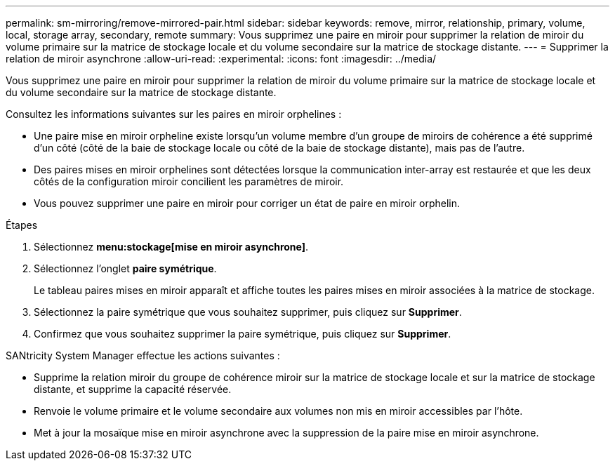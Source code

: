 ---
permalink: sm-mirroring/remove-mirrored-pair.html 
sidebar: sidebar 
keywords: remove, mirror, relationship, primary, volume, local, storage array, secondary, remote 
summary: Vous supprimez une paire en miroir pour supprimer la relation de miroir du volume primaire sur la matrice de stockage locale et du volume secondaire sur la matrice de stockage distante. 
---
= Supprimer la relation de miroir asynchrone
:allow-uri-read: 
:experimental: 
:icons: font
:imagesdir: ../media/


[role="lead"]
Vous supprimez une paire en miroir pour supprimer la relation de miroir du volume primaire sur la matrice de stockage locale et du volume secondaire sur la matrice de stockage distante.

Consultez les informations suivantes sur les paires en miroir orphelines :

* Une paire mise en miroir orpheline existe lorsqu'un volume membre d'un groupe de miroirs de cohérence a été supprimé d'un côté (côté de la baie de stockage locale ou côté de la baie de stockage distante), mais pas de l'autre.
* Des paires mises en miroir orphelines sont détectées lorsque la communication inter-array est restaurée et que les deux côtés de la configuration miroir concilient les paramètres de miroir.
* Vous pouvez supprimer une paire en miroir pour corriger un état de paire en miroir orphelin.


.Étapes
. Sélectionnez *menu:stockage[mise en miroir asynchrone]*.
. Sélectionnez l'onglet *paire symétrique*.
+
Le tableau paires mises en miroir apparaît et affiche toutes les paires mises en miroir associées à la matrice de stockage.

. Sélectionnez la paire symétrique que vous souhaitez supprimer, puis cliquez sur *Supprimer*.
. Confirmez que vous souhaitez supprimer la paire symétrique, puis cliquez sur *Supprimer*.


SANtricity System Manager effectue les actions suivantes :

* Supprime la relation miroir du groupe de cohérence miroir sur la matrice de stockage locale et sur la matrice de stockage distante, et supprime la capacité réservée.
* Renvoie le volume primaire et le volume secondaire aux volumes non mis en miroir accessibles par l'hôte.
* Met à jour la mosaïque mise en miroir asynchrone avec la suppression de la paire mise en miroir asynchrone.

